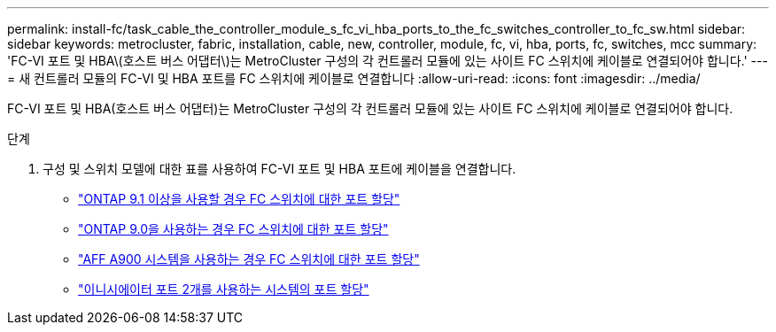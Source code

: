 ---
permalink: install-fc/task_cable_the_controller_module_s_fc_vi_hba_ports_to_the_fc_switches_controller_to_fc_sw.html 
sidebar: sidebar 
keywords: metrocluster, fabric, installation, cable, new, controller, module, fc, vi, hba, ports, fc, switches, mcc 
summary: 'FC-VI 포트 및 HBA\(호스트 버스 어댑터\)는 MetroCluster 구성의 각 컨트롤러 모듈에 있는 사이트 FC 스위치에 케이블로 연결되어야 합니다.' 
---
= 새 컨트롤러 모듈의 FC-VI 및 HBA 포트를 FC 스위치에 케이블로 연결합니다
:allow-uri-read: 
:icons: font
:imagesdir: ../media/


[role="lead"]
FC-VI 포트 및 HBA(호스트 버스 어댑터)는 MetroCluster 구성의 각 컨트롤러 모듈에 있는 사이트 FC 스위치에 케이블로 연결되어야 합니다.

.단계
. 구성 및 스위치 모델에 대한 표를 사용하여 FC-VI 포트 및 HBA 포트에 케이블을 연결합니다.
+
** link:concept_port_assignments_for_fc_switches_when_using_ontap_9_1_and_later.html["ONTAP 9.1 이상을 사용할 경우 FC 스위치에 대한 포트 할당"]
** link:concept_port_assignments_for_fc_switches_when_using_ontap_9_0.html["ONTAP 9.0을 사용하는 경우 FC 스위치에 대한 포트 할당"]
** link:concept_AFF_A900_port_assign_fc_switches_ontap_9_1.html["AFF A900 시스템을 사용하는 경우 FC 스위치에 대한 포트 할당"]
** link:concept_port_assignments_for_systems_using_two_initiator_ports.html["이니시에이터 포트 2개를 사용하는 시스템의 포트 할당"]



